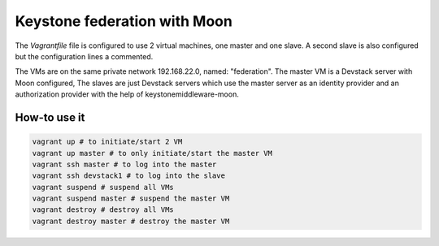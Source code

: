 Keystone federation with Moon
=============================

The `Vagrantfile` file is configured to use 2 virtual machines, one master and one slave.
A second slave is also configured but the configuration lines a commented.

The VMs are on the same private network 192.168.22.0, named: "federation".
The master VM is a Devstack server with Moon configured, The slaves are just Devstack servers
which use the master server as an identity provider and an authorization provider with the help of keystonemiddleware-moon.

How-to use it
-------------

.. code-block:: bash

    vagrant up # to initiate/start 2 VM
    vagrant up master # to only initiate/start the master VM
    vagrant ssh master # to log into the master
    vagrant ssh devstack1 # to log into the slave
    vagrant suspend # suspend all VMs
    vagrant suspend master # suspend the master VM
    vagrant destroy # destroy all VMs
    vagrant destroy master # destroy the master VM


